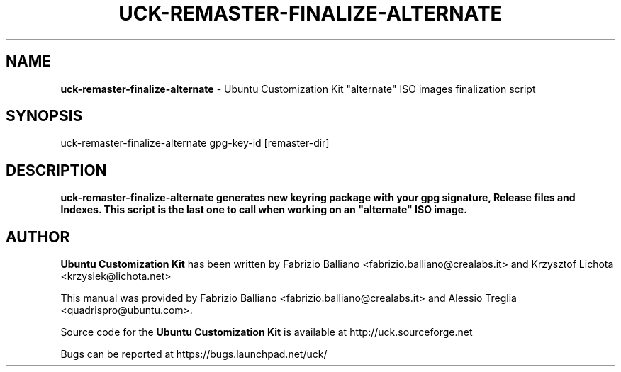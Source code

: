 .IX Title "UCK-REMASTER-FINALIZE-ALTERNATE 1"
.TH UCK-REMASTER-FINALIZE-ALTERNATE 1 "2009-02-04" "2.4.6" ""
.\" For nroff, turn off justification.  Always turn off hyphenation; it makes
.\" way too many mistakes in technical documents.
.if n .ad l
.nh
.SH "NAME"
\&\fBuck-remaster-finalize-alternate\fR \- Ubuntu Customization Kit
"alternate" ISO images finalization script
.SH "SYNOPSIS"
.IX Header "SYNOPSIS"
uck-remaster-finalize-alternate gpg-key-id [remaster-dir]
.SH "DESCRIPTION"
.IX Header "DESCRIPTION"
\&\fBuck-remaster-finalize-alternate generates new keyring package with your
gpg signature, Release files and Indexes. This script is the last one to
call when working on an "alternate" ISO image.
.SH "AUTHOR"
.IX Header "AUTHOR"
\fBUbuntu Customization Kit\fR has been written by Fabrizio Balliano \
<fabrizio.balliano@crealabs.it> and Krzysztof Lichota <krzysiek@lichota.net>
.PP
This manual was provided by Fabrizio Balliano <fabrizio.balliano@crealabs.it>
and Alessio Treglia <quadrispro@ubuntu.com>.
.PP
Source code for the \fBUbuntu Customization Kit\fR is available at
http://uck.sourceforge.net
.PP
Bugs can be reported at https://bugs.launchpad.net/uck/
